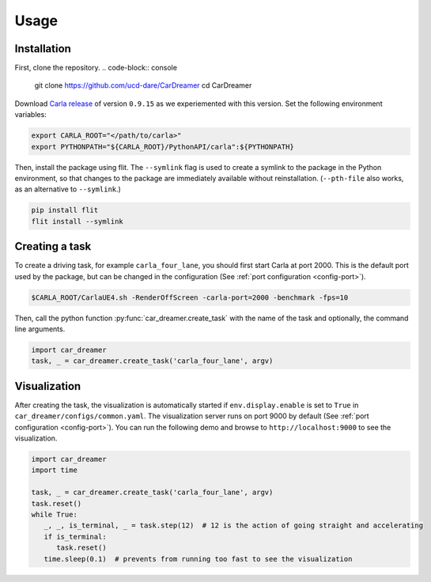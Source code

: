 Usage
=====

.. _installation:

Installation
------------

First, clone the repository.
.. code-block:: console

   git clone https://github.com/ucd-dare/CarDreamer
   cd CarDreamer

Download `Carla release <https://github.com/carla-simulator/carla/releases>`_ of version ``0.9.15`` as we experiemented with this version. Set the following environment variables:

.. code-block:: console

   export CARLA_ROOT="</path/to/carla>"
   export PYTHONPATH="${CARLA_ROOT}/PythonAPI/carla":${PYTHONPATH}

Then, install the package using flit. The ``--symlink`` flag is used to create a symlink to the package in the Python environment, so that changes to the package are immediately available without reinstallation. (``--pth-file`` also works, as an alternative to ``--symlink``.)

.. code-block:: console

   pip install flit
   flit install --symlink

Creating a task
---------------------

To create a driving task, for example ``carla_four_lane``, you should first start Carla at port 2000. This is the default port used by the package, but can be changed in the configuration (See :ref:`port configuration <config-port>`).

.. code-block:: console

   $CARLA_ROOT/CarlaUE4.sh -RenderOffScreen -carla-port=2000 -benchmark -fps=10

Then, call the python function :py:func:`car_dreamer.create_task` with the name of the task and optionally, the command line arguments.

.. code-block:: python

   import car_dreamer
   task, _ = car_dreamer.create_task('carla_four_lane', argv)
   
.. seealso::

   Function :py:func:`car_dreamer.create_task`

   A completed list of :doc:`tasks and configurations <./tasks>`.

Visualization
-------------

After creating the task, the visualization is automatically started if ``env.display.enable`` is set to ``True`` in ``car_dreamer/configs/common.yaml``. The visualization server runs on port 9000 by default  (See :ref:`port configuration <config-port>`). You can run the following demo and browse to ``http://localhost:9000`` to see the visualization.

.. code-block:: python
   
   import car_dreamer
   import time

   task, _ = car_dreamer.create_task('carla_four_lane', argv)
   task.reset()
   while True:
      _, _, is_terminal, _ = task.step(12)  # 12 is the action of going straight and accelerating
      if is_terminal:
         task.reset()
      time.sleep(0.1)  # prevents from running too fast to see the visualization
